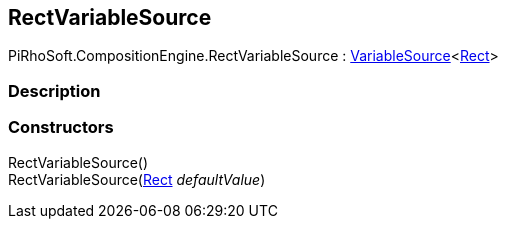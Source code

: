 [#reference/rect-variable-source]

## RectVariableSource

PiRhoSoft.CompositionEngine.RectVariableSource : <<reference/variable-source-1.html,VariableSource>><https://docs.unity3d.com/ScriptReference/Rect.html[Rect^]>

### Description

### Constructors

RectVariableSource()::

RectVariableSource(https://docs.unity3d.com/ScriptReference/Rect.html[Rect^] _defaultValue_)::